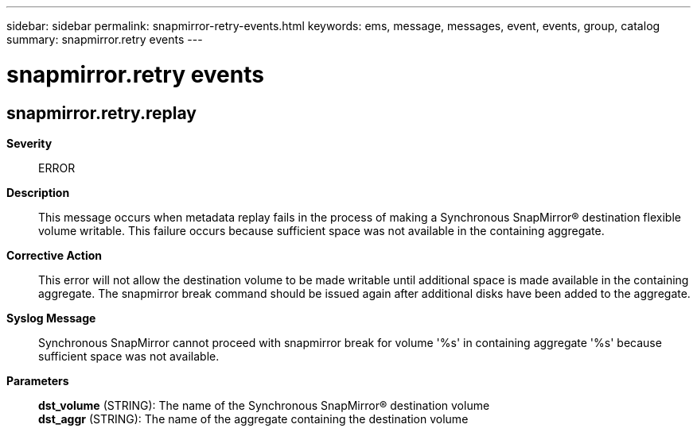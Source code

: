 ---
sidebar: sidebar
permalink: snapmirror-retry-events.html
keywords: ems, message, messages, event, events, group, catalog
summary: snapmirror.retry events
---

= snapmirror.retry events
:toclevels: 1
:hardbreaks:
:nofooter:
:icons: font
:linkattrs:
:imagesdir: ./media/

== snapmirror.retry.replay
*Severity*::
ERROR
*Description*::
This message occurs when metadata replay fails in the process of making a Synchronous SnapMirror(R) destination flexible volume writable. This failure occurs because sufficient space was not available in the containing aggregate.
*Corrective Action*::
This error will not allow the destination volume to be made writable until additional space is made available in the containing aggregate. The snapmirror break command should be issued again after additional disks have been added to the aggregate.
*Syslog Message*::
Synchronous SnapMirror cannot proceed with snapmirror break for volume '%s' in containing aggregate '%s' because sufficient space was not available.
*Parameters*::
*dst_volume* (STRING): The name of the Synchronous SnapMirror(R) destination volume
*dst_aggr* (STRING): The name of the aggregate containing the destination volume
